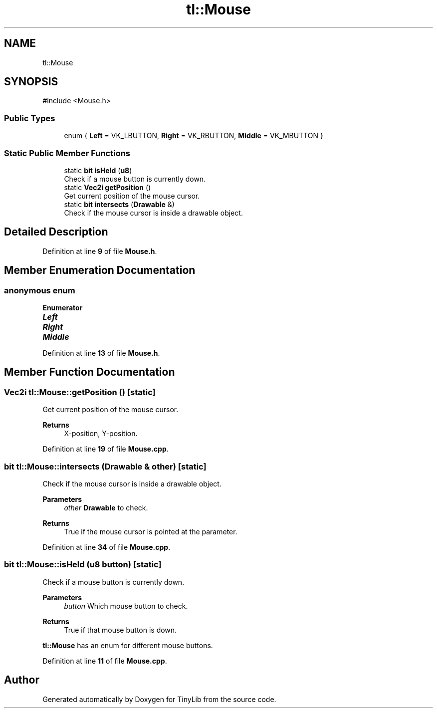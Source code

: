 .TH "tl::Mouse" 3 "Version 0.1.0" "TinyLib" \" -*- nroff -*-
.ad l
.nh
.SH NAME
tl::Mouse
.SH SYNOPSIS
.br
.PP
.PP
\fR#include <Mouse\&.h>\fP
.SS "Public Types"

.in +1c
.ti -1c
.RI "enum { \fBLeft\fP = VK_LBUTTON, \fBRight\fP = VK_RBUTTON, \fBMiddle\fP = VK_MBUTTON }"
.br
.in -1c
.SS "Static Public Member Functions"

.in +1c
.ti -1c
.RI "static \fBbit\fP \fBisHeld\fP (\fBu8\fP)"
.br
.RI "Check if a mouse button is currently down\&. "
.ti -1c
.RI "static \fBVec2i\fP \fBgetPosition\fP ()"
.br
.RI "Get current position of the mouse cursor\&. "
.ti -1c
.RI "static \fBbit\fP \fBintersects\fP (\fBDrawable\fP &)"
.br
.RI "Check if the mouse cursor is inside a drawable object\&. "
.in -1c
.SH "Detailed Description"
.PP 
Definition at line \fB9\fP of file \fBMouse\&.h\fP\&.
.SH "Member Enumeration Documentation"
.PP 
.SS "anonymous enum"

.PP
\fBEnumerator\fP
.in +1c
.TP
\f(BILeft \fP
.TP
\f(BIRight \fP
.TP
\f(BIMiddle \fP
.PP
Definition at line \fB13\fP of file \fBMouse\&.h\fP\&.
.SH "Member Function Documentation"
.PP 
.SS "\fBVec2i\fP tl::Mouse::getPosition ()\fR [static]\fP"

.PP
Get current position of the mouse cursor\&. 
.PP
\fBReturns\fP
.RS 4
X-position, Y-position\&. 
.RE
.PP

.PP
Definition at line \fB19\fP of file \fBMouse\&.cpp\fP\&.
.SS "\fBbit\fP tl::Mouse::intersects (\fBDrawable\fP & other)\fR [static]\fP"

.PP
Check if the mouse cursor is inside a drawable object\&. 
.PP
\fBParameters\fP
.RS 4
\fIother\fP \fBDrawable\fP to check\&. 
.RE
.PP
\fBReturns\fP
.RS 4
True if the mouse cursor is pointed at the parameter\&. 
.RE
.PP

.PP
Definition at line \fB34\fP of file \fBMouse\&.cpp\fP\&.
.SS "\fBbit\fP tl::Mouse::isHeld (\fBu8\fP button)\fR [static]\fP"

.PP
Check if a mouse button is currently down\&. 
.PP
\fBParameters\fP
.RS 4
\fIbutton\fP Which mouse button to check\&. 
.RE
.PP
\fBReturns\fP
.RS 4
True if that mouse button is down\&.
.RE
.PP
\fBtl::Mouse\fP has an enum for different mouse buttons\&. 
.PP
Definition at line \fB11\fP of file \fBMouse\&.cpp\fP\&.

.SH "Author"
.PP 
Generated automatically by Doxygen for TinyLib from the source code\&.
